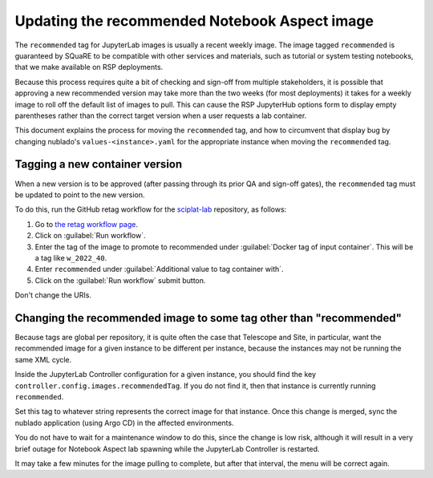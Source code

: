 ##############################################
Updating the recommended Notebook Aspect image
##############################################

The ``recommended`` tag for JupyterLab images is usually a recent weekly image.
The image tagged ``recommended`` is guaranteed by SQuaRE to be compatible with other services and materials, such as tutorial or system testing notebooks, that we make available on RSP deployments.

Because this process requires quite a bit of checking and sign-off from multiple stakeholders, it is possible that approving a new recommended version may take more than the two weeks (for most deployments) it takes for a weekly image to roll off the default list of images to pull.
This can cause the RSP JupyterHub options form to display empty parentheses rather than the correct target version when a user requests a lab container.

This document explains the process for moving the ``recommended`` tag, and how to circumvent that display bug by changing nublado's ``values-<instance>.yaml`` for the appropriate instance when moving the ``recommended`` tag.

Tagging a new container version
--------------------------------

When a new version is to be approved (after passing through its prior QA and sign-off gates), the ``recommended`` tag must be updated to point to the new version.

To do this, run the GitHub retag workflow for the `sciplat-lab <https://github.com/lsst-sqre/sciplat-lab>`__ repository, as follows:

#. Go to `the retag workflow page <https://github.com/lsst-sqre/sciplat-lab/actions/workflows/retag.yaml>`__.
#. Click on :guilabel:`Run workflow`.
#. Enter the tag of the image to promote to recommended under :guilabel:`Docker tag of input container`.
   This will be a tag like ``w_2022_40``.
#. Enter ``recommended`` under :guilabel:`Additional value to tag container with`.
#. Click on the :guilabel:`Run workflow` submit button.

Don't change the URIs.

.. _prepull-recommended:

Changing the recommended image to some tag other than "recommended"
-------------------------------------------------------------------

Because tags are global per repository, it is quite often the case that Telescope and Site, in particular, want the recommended image for a given instance to be different per instance, because the instances may not be running the same XML cycle.

Inside the JupyterLab Controller configuration for a given instance, you should find the key ``controller.config.images.recommendedTag``.  If you do not find it, then that instance is currently running ``recommended``.

Set this tag to whatever string represents the correct image for that instance.
Once this change is merged, sync the nublado application (using Argo CD) in the affected environments.

You do not have to wait for a maintenance window to do this, since the change is low risk, although it will result in a very brief outage for Notebook Aspect lab spawning while the JupyterLab Controller is restarted.

It may take a few minutes for the image pulling to complete, but after that interval, the menu will be correct again.

